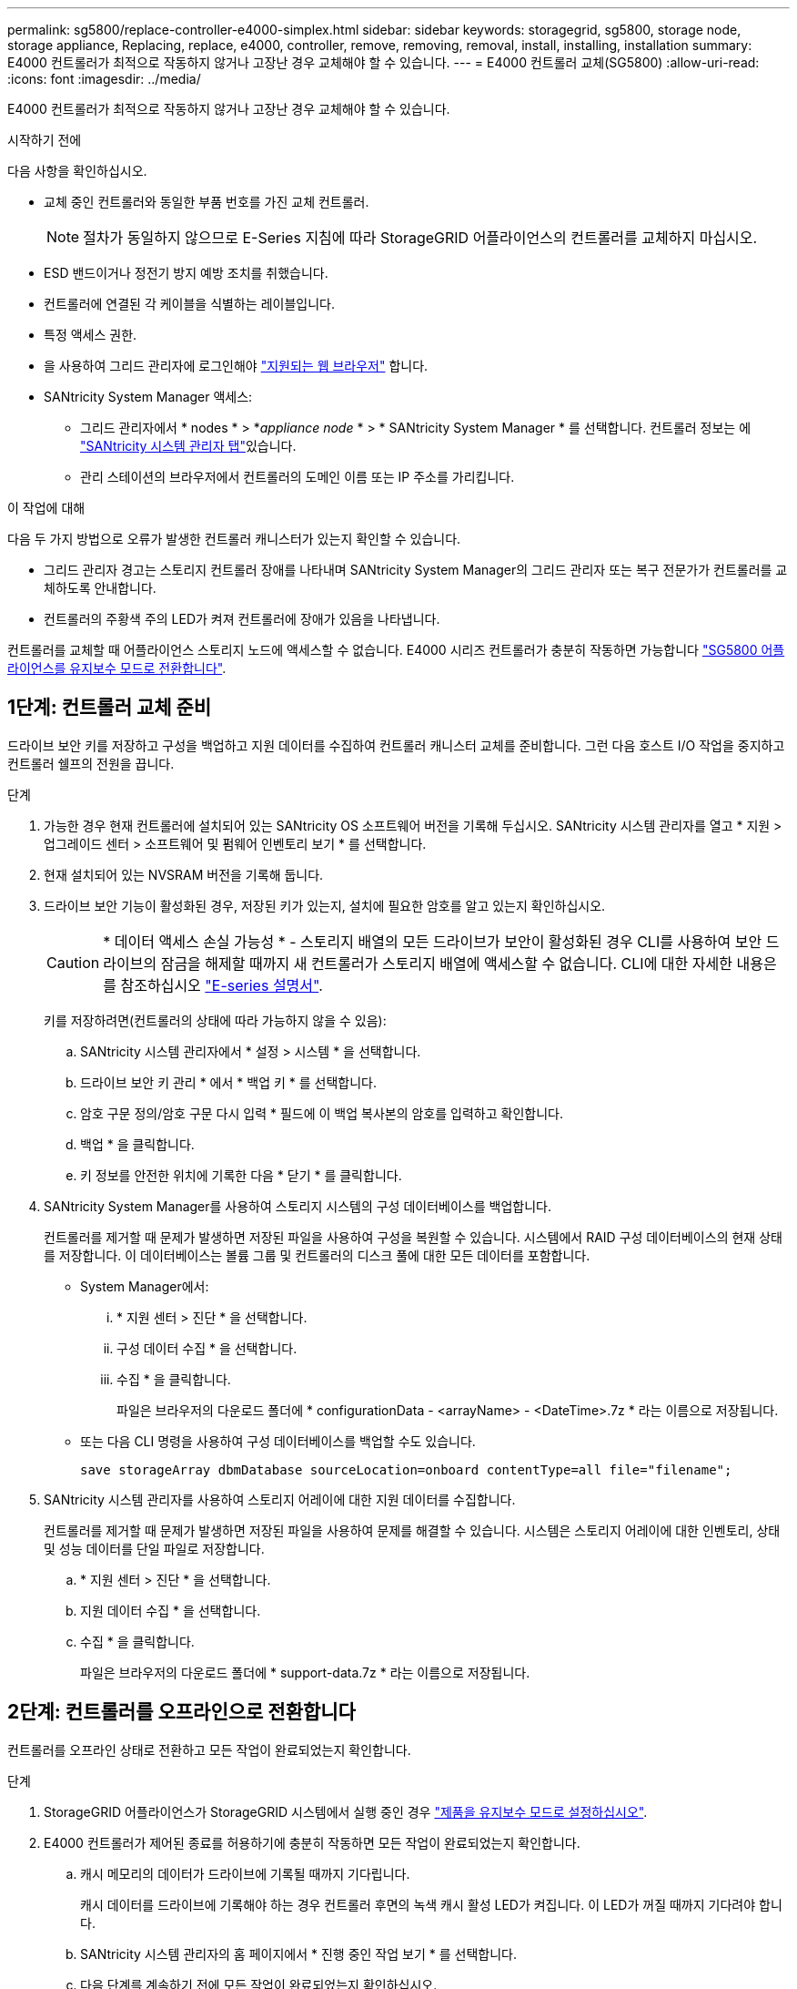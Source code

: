 ---
permalink: sg5800/replace-controller-e4000-simplex.html 
sidebar: sidebar 
keywords: storagegrid, sg5800, storage node, storage appliance, Replacing, replace, e4000, controller, remove, removing, removal, install, installing, installation 
summary: E4000 컨트롤러가 최적으로 작동하지 않거나 고장난 경우 교체해야 할 수 있습니다. 
---
= E4000 컨트롤러 교체(SG5800)
:allow-uri-read: 
:icons: font
:imagesdir: ../media/


[role="lead"]
E4000 컨트롤러가 최적으로 작동하지 않거나 고장난 경우 교체해야 할 수 있습니다.

.시작하기 전에
다음 사항을 확인하십시오.

* 교체 중인 컨트롤러와 동일한 부품 번호를 가진 교체 컨트롤러.
+

NOTE: 절차가 동일하지 않으므로 E-Series 지침에 따라 StorageGRID 어플라이언스의 컨트롤러를 교체하지 마십시오.

* ESD 밴드이거나 정전기 방지 예방 조치를 취했습니다.
* 컨트롤러에 연결된 각 케이블을 식별하는 레이블입니다.
* 특정 액세스 권한.
* 을 사용하여 그리드 관리자에 로그인해야 https://docs.netapp.com/us-en/storagegrid/admin/web-browser-requirements.html["지원되는 웹 브라우저"^] 합니다.
* SANtricity System Manager 액세스:
+
** 그리드 관리자에서 * nodes * > *_appliance node_ * > * SANtricity System Manager * 를 선택합니다. 컨트롤러 정보는 에 https://docs.netapp.com/us-en/storagegrid/monitor/viewing-santricity-system-manager-tab.html["SANtricity 시스템 관리자 탭"^]있습니다.
** 관리 스테이션의 브라우저에서 컨트롤러의 도메인 이름 또는 IP 주소를 가리킵니다.




.이 작업에 대해
다음 두 가지 방법으로 오류가 발생한 컨트롤러 캐니스터가 있는지 확인할 수 있습니다.

* 그리드 관리자 경고는 스토리지 컨트롤러 장애를 나타내며 SANtricity System Manager의 그리드 관리자 또는 복구 전문가가 컨트롤러를 교체하도록 안내합니다.
* 컨트롤러의 주황색 주의 LED가 켜져 컨트롤러에 장애가 있음을 나타냅니다.


컨트롤러를 교체할 때 어플라이언스 스토리지 노드에 액세스할 수 없습니다. E4000 시리즈 컨트롤러가 충분히 작동하면 가능합니다 link:../commonhardware/placing-appliance-into-maintenance-mode.html["SG5800 어플라이언스를 유지보수 모드로 전환합니다"].



== 1단계: 컨트롤러 교체 준비

드라이브 보안 키를 저장하고 구성을 백업하고 지원 데이터를 수집하여 컨트롤러 캐니스터 교체를 준비합니다. 그런 다음 호스트 I/O 작업을 중지하고 컨트롤러 쉘프의 전원을 끕니다.

.단계
. 가능한 경우 현재 컨트롤러에 설치되어 있는 SANtricity OS 소프트웨어 버전을 기록해 두십시오. SANtricity 시스템 관리자를 열고 * 지원 > 업그레이드 센터 > 소프트웨어 및 펌웨어 인벤토리 보기 * 를 선택합니다.
. 현재 설치되어 있는 NVSRAM 버전을 기록해 둡니다.
. 드라이브 보안 기능이 활성화된 경우, 저장된 키가 있는지, 설치에 필요한 암호를 알고 있는지 확인하십시오.
+

CAUTION: * 데이터 액세스 손실 가능성 * - 스토리지 배열의 모든 드라이브가 보안이 활성화된 경우 CLI를 사용하여 보안 드라이브의 잠금을 해제할 때까지 새 컨트롤러가 스토리지 배열에 액세스할 수 없습니다. CLI에 대한 자세한 내용은 를 참조하십시오 https://docs.netapp.com/us-en/e-series-cli/index.html["E-series 설명서"].

+
키를 저장하려면(컨트롤러의 상태에 따라 가능하지 않을 수 있음):

+
.. SANtricity 시스템 관리자에서 * 설정 > 시스템 * 을 선택합니다.
.. 드라이브 보안 키 관리 * 에서 * 백업 키 * 를 선택합니다.
.. 암호 구문 정의/암호 구문 다시 입력 * 필드에 이 백업 복사본의 암호를 입력하고 확인합니다.
.. 백업 * 을 클릭합니다.
.. 키 정보를 안전한 위치에 기록한 다음 * 닫기 * 를 클릭합니다.


. SANtricity System Manager를 사용하여 스토리지 시스템의 구성 데이터베이스를 백업합니다.
+
컨트롤러를 제거할 때 문제가 발생하면 저장된 파일을 사용하여 구성을 복원할 수 있습니다. 시스템에서 RAID 구성 데이터베이스의 현재 상태를 저장합니다. 이 데이터베이스는 볼륨 그룹 및 컨트롤러의 디스크 풀에 대한 모든 데이터를 포함합니다.

+
** System Manager에서:
+
... * 지원 센터 > 진단 * 을 선택합니다.
... 구성 데이터 수집 * 을 선택합니다.
... 수집 * 을 클릭합니다.
+
파일은 브라우저의 다운로드 폴더에 * configurationData - <arrayName> - <DateTime>.7z * 라는 이름으로 저장됩니다.



** 또는 다음 CLI 명령을 사용하여 구성 데이터베이스를 백업할 수도 있습니다.
+
`save storageArray dbmDatabase sourceLocation=onboard contentType=all file="filename";`



. SANtricity 시스템 관리자를 사용하여 스토리지 어레이에 대한 지원 데이터를 수집합니다.
+
컨트롤러를 제거할 때 문제가 발생하면 저장된 파일을 사용하여 문제를 해결할 수 있습니다. 시스템은 스토리지 어레이에 대한 인벤토리, 상태 및 성능 데이터를 단일 파일로 저장합니다.

+
.. * 지원 센터 > 진단 * 을 선택합니다.
.. 지원 데이터 수집 * 을 선택합니다.
.. 수집 * 을 클릭합니다.
+
파일은 브라우저의 다운로드 폴더에 * support-data.7z * 라는 이름으로 저장됩니다.







== 2단계: 컨트롤러를 오프라인으로 전환합니다

컨트롤러를 오프라인 상태로 전환하고 모든 작업이 완료되었는지 확인합니다.

.단계
. StorageGRID 어플라이언스가 StorageGRID 시스템에서 실행 중인 경우 link:../commonhardware/placing-appliance-into-maintenance-mode.html["제품을 유지보수 모드로 설정하십시오"].
. E4000 컨트롤러가 제어된 종료를 허용하기에 충분히 작동하면 모든 작업이 완료되었는지 확인합니다.
+
.. 캐시 메모리의 데이터가 드라이브에 기록될 때까지 기다립니다.
+
캐시 데이터를 드라이브에 기록해야 하는 경우 컨트롤러 후면의 녹색 캐시 활성 LED가 켜집니다. 이 LED가 꺼질 때까지 기다려야 합니다.

.. SANtricity 시스템 관리자의 홈 페이지에서 * 진행 중인 작업 보기 * 를 선택합니다.
.. 다음 단계를 계속하기 전에 모든 작업이 완료되었는지 확인하십시오.


. 컨트롤러 쉘프의 두 전원 스위치를 끕니다.
. 컨트롤러 쉘프의 모든 LED가 꺼질 때까지 기다립니다.




== 3단계: E4000 컨트롤러 캐니스터를 제거합니다

E4000 컨트롤러 캐니스터를 제거합니다.

.단계
. ESD 밴드를 착용하거나 정전기 방지 조치를 취하십시오.
. 컨트롤러 캐니스터에 부착된 각 케이블에 레이블을 부착합니다.
. 컨트롤러 캐니스터에서 모든 케이블을 분리합니다.
+

CAUTION: 성능 저하를 방지하려면 케이블을 비틀거나 접거나 끼거나 밟지 마십시오.

. 캠 핸들의 래치를 눌러 분리될 때까지 캠 핸들을 완전히 열어 컨트롤러 캐니스터를 미드플레인에서 분리한 다음, 두 손으로 컨트롤러 캐니스터를 섀시에서 꺼냅니다.
. 착탈식 덮개가 위를 향하도록 하여 정전기가 없는 평평한 표면에 컨트롤러를 놓습니다.
. 컨트롤러 캐니스터의 측면에 있는 파란색 버튼을 눌러 커버를 열고 커버를 컨트롤러 캐니스터에서 위쪽으로 돌리십시오.




== 4단계: 교체용 컨트롤러로 옮길 부품을 결정합니다

교체 컨트롤러에는 부품이 미리 설치되어 있을 수 있습니다. 교체용 컨트롤러 캐니스터로 옮겨야 할 부품을 결정합니다.

. 교체용 컨트롤러를 정전기가 없는 평평한 표면에 놓고 이동식 덮개가 위를 향하도록 놓습니다.
. 컨트롤러 캐니스터의 측면에 있는 파란색 버튼을 눌러 커버를 열고 커버를 컨트롤러 캐니스터에서 위쪽으로 돌리십시오.
. 교체 컨트롤러에 배터리 및/또는 DIMM이 있는지 확인합니다. 이 경우 컨트롤러 덮개를 다시 설치하고 로 이동합니다 <<step8_replace_controller,8단계: 컨트롤러를 교체합니다>>. 그렇지 않은 경우:
+
** 교체용 컨트롤러에 배터리 또는 DIMM이 포함되어 있지 않으면 로 이동합니다 <<step5_remove_battery,5단계: 배터리를 분리합니다>>.
** 교체용 컨트롤러에 DIMM이 아닌 배터리가 포함되어 있는 경우 로 이동합니다 <<step6_remove_dimm,6단계: DIMM을 이동합니다>>.






== 5단계: 배터리를 분리합니다

손상된 컨트롤러에서 배터리를 분리하여 교체용 컨트롤러에 장착합니다.

.단계
. 컨트롤러 캐니스터에서 배터리를 분리합니다.
+
.. 컨트롤러 캐니스터 측면에 있는 파란색 버튼을 누릅니다.
.. 전지를 위로 밀어 고정 브래킷에서 분리한 다음 전지를 컨트롤러 캐니스터에서 들어 올립니다.
.. 배터리 플러그 표면에 있는 클립을 눌러 소켓에서 플러그를 분리한 다음 소켓에서 배터리 케이블을 분리합니다.
+
image::../media/drw_E4000_replace_nvbattery_IEOPS-862.png[NVMEM 배터리를 제거합니다.]

+
|===


 a| 
image::../media/legend_icon_01.png[설명선 참조 1]
| 배터리 분리 탭 


 a| 
image::../media/legend_icon_02.png[설명선 참조 2]
| 배터리 전원 커넥터 
|===


. 배터리를 교체용 컨트롤러 캐니스터로 이동합니다.
+
.. 판금 측면 벽의 고정 브래킷에 배터리를 맞추되, 연결하지 마십시오. 나머지 구성 요소를 교체용 컨트롤러 캐니스터로 옮기면 플러그를 꽂습니다.


. 교체 컨트롤러에 DIMM이 미리 설치되어 있는 경우 로 이동합니다 <<step7_install_battery,7단계: 배터리를 설치합니다>>. 그렇지 않으면 다음 단계를 계속 진행합니다.




== 6단계: DIMM을 이동합니다

손상된 컨트롤러 캐니스터에서 DIMM을 제거하고 교체용 컨트롤러 캐니스터에 설치합니다.

.단계
. 컨트롤러 캐니스터에서 DIMM을 찾습니다.
+

NOTE: DIMM을 교체용 컨트롤러 캐니스터의 동일한 위치와 올바른 방향으로 삽입할 수 있도록 소켓의 DIMM 위치를 기록해 둡니다.
손상된 컨트롤러 캐니스터에서 DIMM을 분리합니다.

+
.. DIMM 양쪽에 있는 두 개의 DIMM 이젝터 탭을 천천히 밀어서 슬롯에서 DIMM을 꺼냅니다.
+
DIMM이 약간 위로 회전합니다.

.. DIMM을 끝까지 돌린 다음 소켓에서 DIMM을 꺼냅니다.
+

NOTE: DIMM 회로 보드의 구성 요소에 압력이 가해질 수 있으므로 DIMM의 가장자리를 조심스럽게 잡으십시오.

+
image::../media/drw_E4000_replace_dimms_IEOPS-865.png[DIMM을 분리합니다.]

+
|===


 a| 
image::../media/legend_icon_01.png[설명선 참조 1]
| DIMM 이젝터 탭 


 a| 
image::../media/legend_icon_02.png[설명선 참조 2]
| DIMM입니다 
|===


. 배터리가 교체용 컨트롤러 캐니스터에 꽂혀 있지 않은지 확인합니다.
. 장애가 발생한 컨트롤러에 있던 것과 동일한 위치에 DIMM을 교체 컨트롤러에 설치합니다.
+
.. 이젝터 탭이 DIMM 끝 부분의 노치 위에 끼워질 때까지 DIMM의 상단 가장자리를 조심스럽게 단단히 누릅니다.
+
DIMM은 슬롯에 단단히 장착되지만 쉽게 장착할 수 있습니다. 그렇지 않은 경우 DIMM을 슬롯에 재정렬하고 다시 삽입합니다.

+

NOTE: DIMM이 균일하게 정렬되어 슬롯에 완전히 삽입되었는지 육안으로 검사합니다.



. 다른 DIMM에 대해서도 이 단계를 반복합니다.
. 교체용 컨트롤러에 배터리가 미리 설치되어 있는 경우 로 이동합니다 <<step8_replace_controller,8단계: 컨트롤러를 교체합니다>>. 그렇지 않으면 다음 단계를 계속 진행합니다.




== 7단계: 배터리를 설치합니다

교체용 컨트롤러 캐니스터에 배터리를 설치합니다.

.단계
. 배터리 플러그를 컨트롤러 캐니스터의 소켓에 다시 꽂습니다.
+
플러그가 마더보드의 배터리 소켓에 제대로 잠겼는지 확인합니다.

. 판금 측면의 고정 브래킷에 배터리를 맞춥니다.
. 전지 래치가 맞물려 측면 벽의 구멍에 끼워질 때까지 전지 팩을 아래로 밉니다.
. 컨트롤러 캐니스터 커버를 다시 장착하고 제자리에 잠급니다.




== 8단계: 컨트롤러를 교체합니다

교체 컨트롤러를 설치하고 노드가 그리드에 다시 연결되었는지 확인합니다.

.단계
. 교체 컨트롤러를 제품에 설치합니다.
+
.. 이동식 덮개가 아래를 향하도록 컨트롤러를 뒤집습니다.
.. 캠 손잡이를 열린 상태에서 컨트롤러를 제품 안으로 끝까지 밀어 넣습니다.
.. 캠 핸들을 왼쪽으로 이동하여 컨트롤러를 제자리에 고정합니다.
.. 케이블을 교체합니다.
.. 컨트롤러 쉘프 전원을 켭니다.
.. E4000 컨트롤러가 재부팅될 때까지 기다립니다.
.. 교체 컨트롤러에 IP 주소를 할당하는 방법을 결정합니다.
+

NOTE: 교체 컨트롤러에 IP 주소를 할당하는 단계는 관리 포트를 DHCP 서버를 사용하여 네트워크에 연결했는지 여부와 모든 드라이브의 보안 여부에 따라 다릅니다.

+
관리 포트 1이 DHCP 서버가 있는 네트워크에 연결되어 있는 경우 새 컨트롤러는 DHCP 서버에서 해당 IP 주소를 가져옵니다. 이 값은 원래 컨트롤러의 IP 주소와 다를 수 있습니다.



. 스토리지 배열에 보안 드라이브가 있는 경우 드라이브 보안 키를 가져옵니다. 그렇지 않은 경우 다음 단계로 이동합니다. 모든 보안 드라이브가 있는 스토리지 어레이 또는 보안 드라이브와 비보안 드라이브가 혼합된 스토리지 어레이에 대해 아래의 적절한 절차를 따르십시오.
+

NOTE: _비보안 드라이브_는 할당되지 않은 드라이브, 전역 핫 스페어 드라이브 또는 드라이브 보안 기능에 의해 보호되지 않는 볼륨 그룹 또는 풀의 일부인 드라이브입니다. 보안 드라이브에는 드라이브 보안을 사용하는 보안 볼륨 그룹 또는 디스크 풀의 일부인 드라이브가 할당됩니다.

+
** * 보안된 드라이브만 사용(안전하지 않은 드라이브 없음) *:
+
... 스토리지의 CLI(Command Line Interface)에 액세스합니다. CLI에 대한 자세한 내용은 를 참조하십시오 https://docs.netapp.com/us-en/e-series-cli/index.html["E-series 설명서"].
... 컨트롤러에 적절한 단면 NVSRAM을 로드합니다.
+
예를 들면 다음과 같습니다. `download storageArray NVSRAM file=\"N4000-881834-SG4.dlp\" forceDownload=TRUE;`

... 단방향 NVSRAM을 로드한 후 컨트롤러가 * 최적 * 인지 확인합니다.
... 외부 보안 키 관리를 사용하는 경우 https://docs.netapp.com/us-en/e-series/upgrade-controllers/upgrade-unlock-drives-task.html#external-key-management["컨트롤러에서 외부 키 관리를 설정합니다"].
... 내부 보안 키 관리를 사용하는 경우 다음 명령을 입력하여 보안 키를 가져옵니다.
+
[listing]
----
import storageArray securityKey file="C:/file.slk"
passPhrase="passPhrase";
----
+
여기서,

+
**** `C:/file.slk` 드라이브 보안 키의 디렉터리 위치와 이름을 나타냅니다
**** `passPhrase` 보안 키를 가져온 후 파일 잠금을 해제하는 데 필요한 암호구이며 컨트롤러가 재부팅되고 새 컨트롤러가 스토리지 배열에 대해 저장된 설정을 채택합니다.


... 다음 단계로 이동하여 새 컨트롤러가 최적의 상태인지 확인합니다.


** * 보안과 비보안 드라이브 혼합 *:
+
... 지원 번들을 수집하고 스토리지 어레이 프로필을 엽니다.
... 지원 번들에 있는 비보안 드라이브의 모든 위치를 찾아 기록합니다.
... 시스템 전원을 끕니다.
... 비보안 드라이브를 제거합니다.
... 컨트롤러를 교체합니다.
... 시스템 전원을 켜고 7세그먼트 디스플레이에 트레이 번호가 표시될 때까지 기다립니다.
... SANtricity 시스템 관리자에서 * 설정 > 시스템 * 을 선택합니다.
... 보안 키 관리 섹션에서 * 키 생성/변경 * 을 선택하여 새 보안 키를 생성합니다.
... 저장한 보안 키를 가져오려면 * 보안 드라이브 잠금 해제 * 를 선택합니다.
... 를 실행합니다 `set allDrives nativeState` CLI 명령:
... 컨트롤러가 자동으로 재부팅됩니다.
... 컨트롤러가 부팅되고 7개 세그먼트 디스플레이에 트레이 번호 또는 L5가 깜박일 때까지 기다립니다.
... 시스템 전원을 끕니다.
... 안전하지 않은 드라이브를 다시 설치합니다.
... SANtricity 시스템 관리자를 사용하여 컨트롤러를 재설정합니다.
... 시스템 전원을 켜고 7세그먼트 디스플레이에 트레이 번호가 표시될 때까지 기다립니다.
... 다음 단계로 이동하여 새 컨트롤러가 최적의 상태인지 확인합니다.




. 이 절차를 수행하는 동안 제품을 유지보수 모드로 전환한 경우 제품을 정상 작동 모드로 되돌리십시오. StorageGRID 어플라이언스 설치 프로그램에서 * 고급 * > * 컨트롤러 재부팅 * 을 선택한 다음 * StorageGRID * 으로 재부팅 * 을 선택합니다.
+
image::../media/reboot_controller_from_maintenance_mode.png[유지보수 모드에서 컨트롤러를 재부팅합니다]

. 재부팅 중에 노드의 상태를 모니터링하여 노드가 그리드에 재결합되었는지 확인합니다.
+
어플라이언스가 재부팅되고 그리드에 다시 추가됩니다. 이 프로세스는 최대 20분 정도 소요될 수 있습니다.

. 재부팅이 완료되고 노드가 그리드에 다시 결합되었는지 확인합니다. Grid Manager에서 Nodes 페이지에 어플라이언스 노드에 대한 정상 상태(노드 이름 왼쪽에 녹색 확인 표시 아이콘)가 표시되는지 확인합니다image:../media/icon_alert_green_checkmark.png["녹색 확인 표시"]. 이는 활성 경고가 없고 노드가 그리드에 연결되어 있음을 나타냅니다.
+
image::../media/nodes_menu.png[어플라이언스 노드가 그리드에 다시 합류했습니다]

. SANtricity 시스템 관리자에서 새 컨트롤러가 최적인지 확인합니다.
+
.. 하드웨어 * 를 선택합니다.
.. 컨트롤러 쉘프에 대해 * 쉘프 뒷면 표시 * 를 선택합니다.
.. 교체한 컨트롤러 캐니스터를 선택합니다.
.. 설정 보기 * 를 선택합니다.
.. 컨트롤러의 * 상태 * 가 최적인지 확인합니다.
.. 상태가 최적이 아닌 경우 컨트롤러를 강조 표시하고 * 온라인 상태로 전환 * 을 선택합니다.


. SANtricity 시스템 관리자를 사용하여 스토리지 어레이에 대한 지원 데이터를 수집합니다.
+
.. 지원 > 지원 센터 > 진단 * 을 선택합니다.
.. 지원 데이터 수집 * 을 선택합니다.
.. 수집 * 을 클릭합니다.
+
파일은 브라우저의 다운로드 폴더에 * support-data.7z * 라는 이름으로 저장됩니다.





.다음 단계
부품을 교체한 후 키트와 함께 제공된 RMA 지침에 따라 오류가 발생한 부품을 NetApp에 반환합니다. 를 참조하십시오 https://mysupport.netapp.com/site/info/rma["부품 반납 및 교체"^] 페이지를 참조하십시오.
